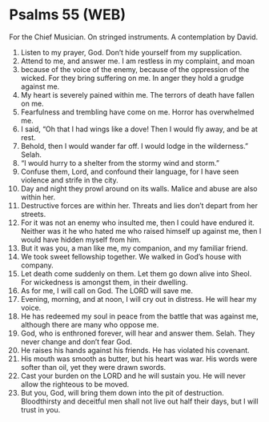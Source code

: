 * Psalms 55 (WEB)
:PROPERTIES:
:ID: WEB/19-PSA055
:END:

 For the Chief Musician. On stringed instruments. A contemplation by David.
1. Listen to my prayer, God. Don’t hide yourself from my supplication.
2. Attend to me, and answer me. I am restless in my complaint, and moan
3. because of the voice of the enemy, because of the oppression of the wicked. For they bring suffering on me. In anger they hold a grudge against me.
4. My heart is severely pained within me. The terrors of death have fallen on me.
5. Fearfulness and trembling have come on me. Horror has overwhelmed me.
6. I said, “Oh that I had wings like a dove! Then I would fly away, and be at rest.
7. Behold, then I would wander far off. I would lodge in the wilderness.” Selah.
8. “I would hurry to a shelter from the stormy wind and storm.”
9. Confuse them, Lord, and confound their language, for I have seen violence and strife in the city.
10. Day and night they prowl around on its walls. Malice and abuse are also within her.
11. Destructive forces are within her. Threats and lies don’t depart from her streets.
12. For it was not an enemy who insulted me, then I could have endured it. Neither was it he who hated me who raised himself up against me, then I would have hidden myself from him.
13. But it was you, a man like me, my companion, and my familiar friend.
14. We took sweet fellowship together. We walked in God’s house with company.
15. Let death come suddenly on them. Let them go down alive into Sheol. For wickedness is amongst them, in their dwelling.
16. As for me, I will call on God. The LORD will save me.
17. Evening, morning, and at noon, I will cry out in distress. He will hear my voice.
18. He has redeemed my soul in peace from the battle that was against me, although there are many who oppose me.
19. God, who is enthroned forever, will hear and answer them. Selah. They never change and don’t fear God.
20. He raises his hands against his friends. He has violated his covenant.
21. His mouth was smooth as butter, but his heart was war. His words were softer than oil, yet they were drawn swords.
22. Cast your burden on the LORD and he will sustain you. He will never allow the righteous to be moved.
23. But you, God, will bring them down into the pit of destruction. Bloodthirsty and deceitful men shall not live out half their days, but I will trust in you.
